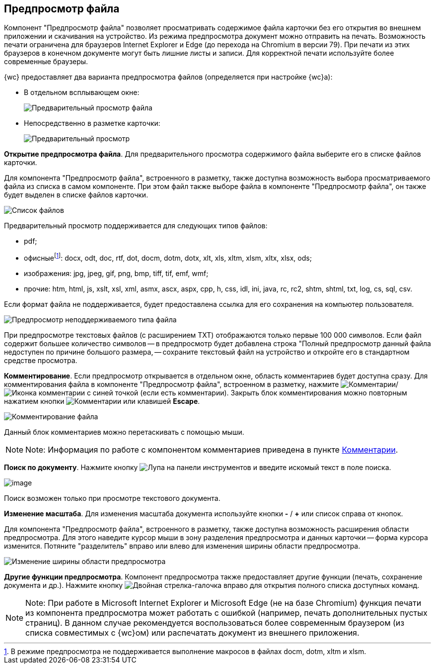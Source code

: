 
== Предпросмотр файла

Компонент "Предпросмотр файла" позволяет просматривать содержимое файла карточки без его открытия во внешнем приложении и скачивания на устройство. Из режима предпросмотра документ можно отправить на печать. Возможность печати ограничена для браузеров Internet Explorer и Edge (до перехода на Chromium в версии 79). При печати из этих браузеров в конечном документе могут быть лишние листы и записи. Для корректной печати используйте более современные браузеры.

{wc} предоставляет два варианта предпросмотра файлов (определяется при настройке {wc}а):

* В отдельном всплывающем окне:
+
image::filesPreview.png[Предварительный просмотр файла]
* Непосредственно в разметке карточки:
+
image::filePreview.png[Предварительный просмотр]

*Открытие предпросмотра файла*. Для предварительного просмотра содержимого файла выберите его в списке файлов карточки.

Для компонента "Предпросмотр файла", встроенного в разметку, также доступна возможность выбора просматриваемого файла из списка в самом компоненте. При этом файл также выборе файла в компоненте "Предпросмотр файла", он также будет выделен в списке файлов карточки.

image::filePreviewFiles.png[Список файлов]

Предварительный просмотр поддерживается для следующих типов файлов:

* pdf;
* офисныеfootnote:[В режиме предпросмотра не поддерживается выполнение макросов в файлах docm, dotm, xltm и xlsm.]: docx, odt, doc, rtf, dot, docm, dotm, dotx, xlt, xls, xltm, xlsm, xltx, xlsx, ods;
* изображения: jpg, jpeg, gif, png, bmp, tiff, tif, emf, wmf;
* прочие: htm, html, js, xslt, xsl, xml, asmx, ascx, aspx, cpp, h, css, idl, ini, java, rc, rc2, shtm, shtml, txt, log, cs, sql, csv.

Если формат файла не поддерживается, будет предоставлена ссылка для его сохранения на компьютер пользователя.

image::filePreviewNotSupport.png[Предпросмотр неподдерживаемого типа файла]

При предпросмотре текстовых файлов (с расширением TXT) отображаются только первые 100 000 символов. Если файл содержит большее количество символов -- в предпросмотр будет добавлена строка "Полный предпросмотр данный файла недоступен по причине большого размера, -- сохраните текстовый файл на устройство и откройте его в стандартном средстве просмотра.

*Комментирование*. Если предпросмотр открывается в отдельном окне, область комментариев будет доступна сразу. Для комментирования файла в компоненте "Предпросмотр файла", встроенном в разметку, нажмите image:buttons/showCommentsInfilePreview.png[Комментарии]/image:buttons/showCommentsInfilePreviewWithComment.png[Иконка комментарии с синей точкой] (если есть комментарии). Закрыть блок комментирования можно повторным нажатием кнопки image:buttons/showCommentsInfilePreview.png[Комментарии] или клавишей *Escape*.

image::filePreviewComments.png[Комментирование файла]

Данный блок комментариев можно перетаскивать с помощью мыши.

[NOTE]
====
[.note__title]#Note:# Информация по работе с компонентом комментариев приведена в пункте xref:Comments.adoc[Комментарии].
====

*Поиск по документу*. Нажмите кнопку image:buttons/searchPreview.png[Лупа] на панели инструментов и введите искомый текст в поле поиска.

image::filePreviewSearch.png[image]

Поиск возможен только при просмотре текстового документа.

*Изменение масштаба*. Для изменения масштаба документа используйте кнопки *-* / *+* или список справа от кнопок.

Для компонента "Предпросмотр файла", встроенного в разметку, также доступна возможность расширения области предпросмотра. Для этого наведите курсор мыши в зону разделения предпросмотра и данных карточки -- форма курсора изменится. Потяните "разделитель" вправо или влево для изменения ширины области предпросмотра.

image::filePreviewChangeWidth.png[Изменение ширины области предпросмотра]

*Другие функции предпросмотра*. Компонент предпросмотра также предоставляет другие функции (печать, сохранение документа и др.). Нажмите кнопку image:buttons/filePreviewCommandsExpander.png[Двойная стрелка-галочка вправо] для открытия полного списка доступных команд.

[NOTE]
====
[.note__title]#Note:# При работе в Microsoft Internet Explorer и Microsoft Edge (не на базе Chromium) функция печати из компонента предпросмотра может работать с ошибкой (например, печать дополнительных пустых страниц). В данном случае рекомендуется воспользоваться более современным браузером (из списка совместимых с {wc}ом) или распечатать документ из внешнего приложения.
====

